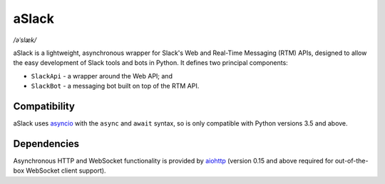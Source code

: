 aSlack
======

*/əˈslæk/*

.. image:: https://img.shields.io/pypi/v/aslack.svg
    :target: https://pypi.python.org/pypi/aslack

.. image:: https://travis-ci.org/textbook/aslack.svg
    :target: https://travis-ci.org/textbook/aslack

.. image:: https://coveralls.io/repos/textbook/aslack/badge.svg?branch=master&service=github
    :target: https://coveralls.io/github/textbook/aslack?branch=master

.. image:: https://www.quantifiedcode.com/api/v1/project/482551d8368740c68fb1d3e80c4f6664/badge.svg
    :target: https://www.quantifiedcode.com/app/project/482551d8368740c68fb1d3e80c4f6664
    :alt: Code issues

.. image:: https://img.shields.io/badge/license-ISC-blue.svg
    :target: https://github.com/textbook/aslack/blob/master/LICENSE

aSlack is a lightweight, asynchronous wrapper for Slack's Web and Real-Time
Messaging (RTM) APIs, designed to allow the easy development of Slack tools and
bots in Python. It defines two principal components:

- ``SlackApi`` - a wrapper around the Web API; and
- ``SlackBot`` - a messaging bot built on top of the RTM API.

Compatibility
-------------

aSlack uses asyncio_ with the ``async`` and ``await`` syntax, so is only
compatible with Python versions 3.5 and above.

Dependencies
------------

Asynchronous HTTP and WebSocket functionality is provided by aiohttp_ (version
0.15 and above required for out-of-the-box WebSocket client support).

.. _aiohttp: http://aiohttp.rtfd.org/
.. _asyncio: https://docs.python.org/3/library/asyncio.html
